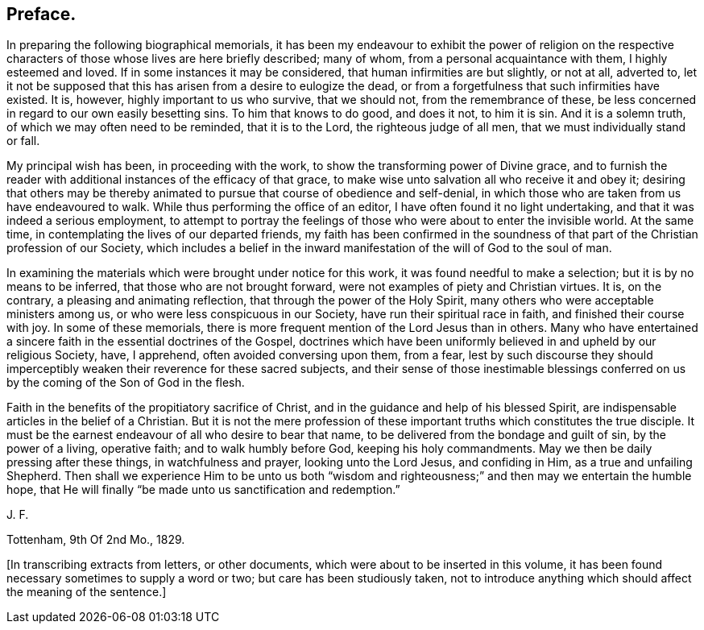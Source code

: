 == Preface.

In preparing the following biographical memorials,
it has been my endeavour to exhibit the power of religion on the
respective characters of those whose lives are here briefly described;
many of whom, from a personal acquaintance with them, I highly esteemed and loved.
If in some instances it may be considered, that human infirmities are but slightly,
or not at all, adverted to,
let it not be supposed that this has arisen from a desire to eulogize the dead,
or from a forgetfulness that such infirmities have existed.
It is, however, highly important to us who survive, that we should not,
from the remembrance of these,
be less concerned in regard to our own easily besetting sins.
To him that knows to do good, and does it not, to him it is sin.
And it is a solemn truth, of which we may often need to be reminded,
that it is to the Lord, the righteous judge of all men,
that we must individually stand or fall.

My principal wish has been, in proceeding with the work,
to show the transforming power of Divine grace,
and to furnish the reader with additional instances of the efficacy of that grace,
to make wise unto salvation all who receive it and obey it;
desiring that others may be thereby animated to pursue
that course of obedience and self-denial,
in which those who are taken from us have endeavoured to walk.
While thus performing the office of an editor,
I have often found it no light undertaking, and that it was indeed a serious employment,
to attempt to portray the feelings of those who were about to enter the invisible world.
At the same time, in contemplating the lives of our departed friends,
my faith has been confirmed in the soundness of that
part of the Christian profession of our Society,
which includes a belief in the inward manifestation
of the will of God to the soul of man.

In examining the materials which were brought under notice for this work,
it was found needful to make a selection; but it is by no means to be inferred,
that those who are not brought forward, were not examples of piety and Christian virtues.
It is, on the contrary, a pleasing and animating reflection,
that through the power of the Holy Spirit,
many others who were acceptable ministers among us,
or who were less conspicuous in our Society, have run their spiritual race in faith,
and finished their course with joy.
In some of these memorials,
there is more frequent mention of the Lord Jesus than in others.
Many who have entertained a sincere faith in the essential doctrines of the Gospel,
doctrines which have been uniformly believed in and upheld by our religious Society,
have, I apprehend, often avoided conversing upon them, from a fear,
lest by such discourse they should imperceptibly
weaken their reverence for these sacred subjects,
and their sense of those inestimable blessings conferred
on us by the coming of the Son of God in the flesh.

Faith in the benefits of the propitiatory sacrifice of Christ,
and in the guidance and help of his blessed Spirit,
are indispensable articles in the belief of a Christian.
But it is not the mere profession of these important
truths which constitutes the true disciple.
It must be the earnest endeavour of all who desire to bear that name,
to be delivered from the bondage and guilt of sin, by the power of a living,
operative faith; and to walk humbly before God, keeping his holy commandments.
May we then be daily pressing after these things, in watchfulness and prayer,
looking unto the Lord Jesus, and confiding in Him, as a true and unfailing Shepherd.
Then shall we experience Him to be unto us both "`wisdom and righteousness;`"
and then may we entertain the humble hope,
that He will finally "`be made unto us sanctification and redemption.`"

[.signed-section-signature]
J+++.+++ F.

[.signed-section-context-close]
Tottenham, 9th Of 2nd Mo., 1829.

+++[+++In transcribing extracts from letters, or other documents,
which were about to be inserted in this volume,
it has been found necessary sometimes to supply a word or two;
but care has been studiously taken,
not to introduce anything which should affect the meaning of the sentence.]
